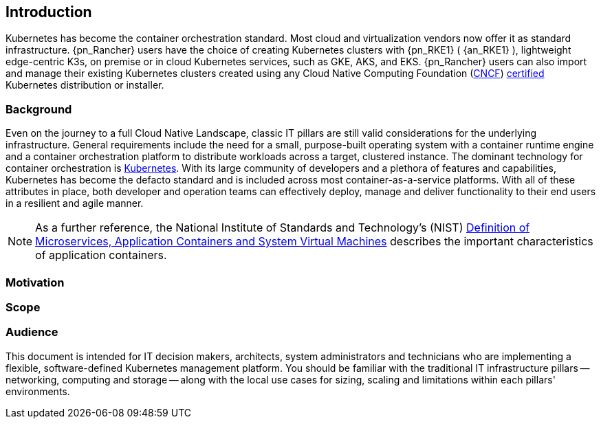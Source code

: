 
== Introduction

Kubernetes has become the container orchestration standard. Most cloud and virtualization vendors now offer it as standard infrastructure. {pn_Rancher} users have the choice of creating Kubernetes clusters with {pn_RKE1} ( {an_RKE1} ), lightweight edge-centric K3s, on premise or in cloud Kubernetes services, such as GKE, AKS, and EKS. {pn_Rancher} users can also import and manage their existing Kubernetes clusters created using any Cloud Native Computing Foundation (https://www.cncf.io/[CNCF]) https://www.cncf.io/certification/cka/[certified] Kubernetes distribution or installer.

=== Background

Even on the journey to a full Cloud Native Landscape, classic IT pillars are still valid considerations for the underlying infrastructure. General requirements include the need for a small, purpose-built operating system with a container runtime engine and a container orchestration platform to distribute workloads across a target, clustered instance. The dominant technology for container orchestration is https://kubernetes.io/[Kubernetes]. With its large community of developers and a plethora of features and capabilities, Kubernetes has become the defacto standard and is included across most container-as-a-service platforms. With all of these attributes in place, both developer and operation teams can effectively deploy, manage and deliver functionality to their end users in a resilient and agile manner.

NOTE: As a further reference, the National Institute of Standards and Technology's (NIST) https://csrc.nist.gov/publications/detail/sp/800-180/draft[Definition of Microservices, Application Containers and System Virtual Machines] describes the important characteristics of application containers.

=== Motivation

ifdef::iRancher[]
While any developer or organization may simply start with a single, Kubernetes-based deployment, it is very common for that number of cluster instances to rapidly grow. While each of these may have specific focus areas, it becomes imperative to figure out how to use, manage, maintain and replicate the all of these instances over time. This is where {pn_Rancher} leads the industry, being able to manage access, usage, infrastructure and applications across clusters, that are ( https://www.cncf.io/certification/software-conformance/[CNCF] ) compliant, anywhere from edge, core, on-premise, or cloud.
endif::iRancher[]

=== Scope

ifdef::iRancher[]
The scope of this document is to provide a quick-start, reference implementation of {pn_Rancher}. This can be done in a variety of solution stack, architectural scenarios as a fundamental component of an overall Kubernetes ecosystem.
endif::iRancher[]


=== Audience

This document is intended for IT decision makers, architects, system administrators and technicians who are implementing a flexible, software-defined Kubernetes management platform. You should be familiar with the traditional IT infrastructure pillars -- networking, computing and storage -- along with the local use cases for sizing, scaling and limitations within each pillars' environments.

////

Reference Architecture

Description of the reference architecture/Solution Name and the partners included in the design and validation.  Provided as a proof point for designing similar production ready solutions with design considerations, implementation suggestion, and best practices.  May include statement regarding consulting, technical support and the intended audiences.
////

////

Enterprise Architecture

Beyond the general introduction/overview, in each of following chapters, content includes how this layer provides the necessary attributes to the one above, details and context for this layer itself, and what requirements are needed by the underlying layer. Thus readers are encouraged to scan the entire document to understand the overall solution, even if only expexpected to focus on a certain layer's aspect.

////

